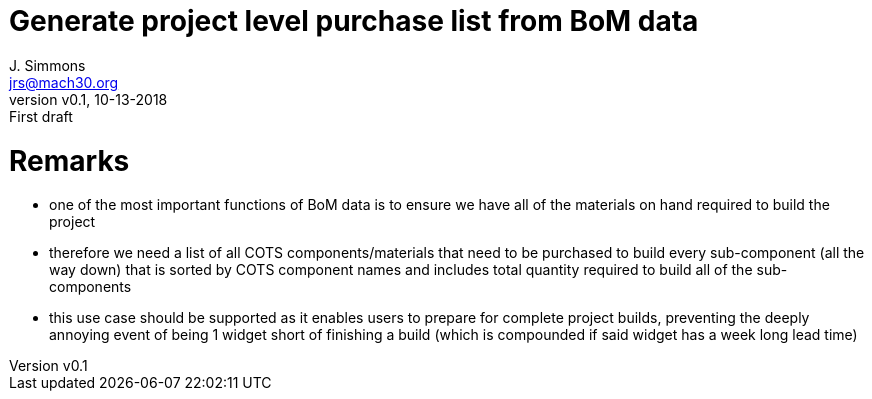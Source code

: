 = Generate project level purchase list from BoM data
J. Simmons <jrs@mach30.org>
:revnumber: v0.1
:revdate: 10-13-2018
:revremark: First draft

= Remarks
* one of the most important functions of BoM data is to ensure we have all of the materials on hand required to build the project
* therefore we need a list of all COTS components/materials that need to be purchased to build every sub-component (all the way down) that is sorted by COTS component names and includes total quantity required to build all of the sub-components
* this use case should be supported as it enables users to prepare for complete project builds, preventing the deeply annoying event of being 1 widget short of finishing a build (which is compounded if said widget has a week long lead time)